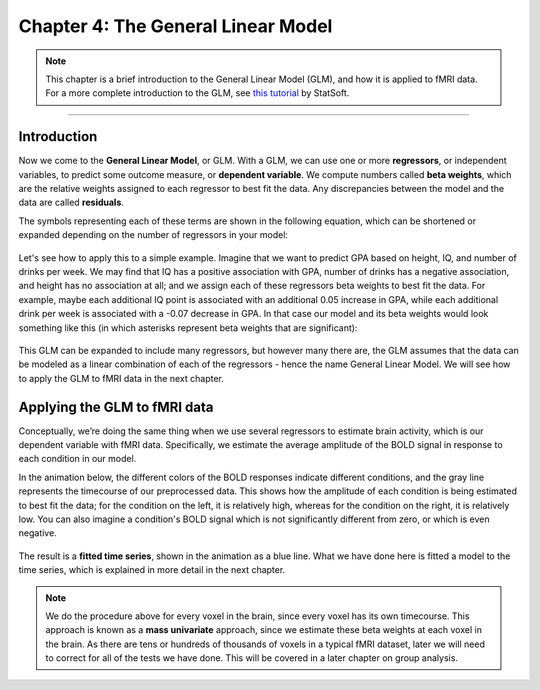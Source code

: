.. _04_Stats_General_Linear_Model.rst

Chapter 4: The General Linear Model
==================

.. note::

  This chapter is a brief introduction to the General Linear Model (GLM), and how it is applied to fMRI data. For a more complete introduction to the GLM, see `this tutorial <http://www.statsoft.com/Textbook/General-Linear-Models>`__ by StatSoft.

---------
 
Introduction
**********


Now we come to the **General Linear Model**, or GLM. With a GLM, we can use one or more **regressors**, or independent variables, to predict some outcome measure, or **dependent variable**. We compute numbers called **beta weights**, which are the relative weights assigned to each regressor to best fit the data. Any discrepancies between the model and the data are called **residuals**.

The symbols representing each of these terms are shown in the following equation, which can be shortened or expanded depending on the number of regressors in your model:

.. figure:: GLM_Equation.png

Let's see how to apply this to a simple example. Imagine that we want to predict GPA based on height, IQ, and number of drinks per week. We may find that IQ has a positive association with GPA, number of drinks has a negative association, and height has no association at all; and we assign each of these regressors beta weights to best fit the data. For example, maybe each additional IQ point is associated with an additional 0.05 increase in GPA, while each additional drink per week is associated with a -0.07 decrease in GPA. In that case our model and its beta weights would look something like this (in which asterisks represent beta weights that are significant):

.. figure:: GLM_Example.png


This GLM can be expanded to include many regressors, but however many there are, the GLM assumes that the data can be modeled as a linear combination of each of the regressors - hence the name General Linear Model. We will see how to apply the GLM to fMRI data in the next chapter.


Applying the GLM to fMRI data
**********

Conceptually, we’re doing the same thing when we use several regressors to estimate brain activity, which is our dependent variable with fMRI data. Specifically, we estimate the average amplitude of the BOLD signal in response to each condition in our model. 

In the animation below, the different colors of the BOLD responses indicate different conditions, and the gray line represents the timecourse of our preprocessed data. This shows how the amplitude of each condition is being estimated to best fit the data; for the condition on the left, it is relatively high, whereas for the condition on the right, it is relatively low. You can also imagine a condition's BOLD signal which is not significantly different from zero, or which is even negative.

.. figure:: GLM_fMRI_Data.gif

The result is a **fitted time series**, shown in the animation as a blue line. What we have done here is fitted a model to the time series, which is explained in more detail in the next chapter.

.. note::

  We do the procedure above for every voxel in the brain, since every voxel has its own timecourse. This approach is known as a **mass univariate** approach, since we estimate these beta weights at each voxel in the brain. As there are tens or hundreds of thousands of voxels in a typical fMRI dataset, later we will need to correct for all of the tests we have done. This will be covered in a later chapter on group analysis.
